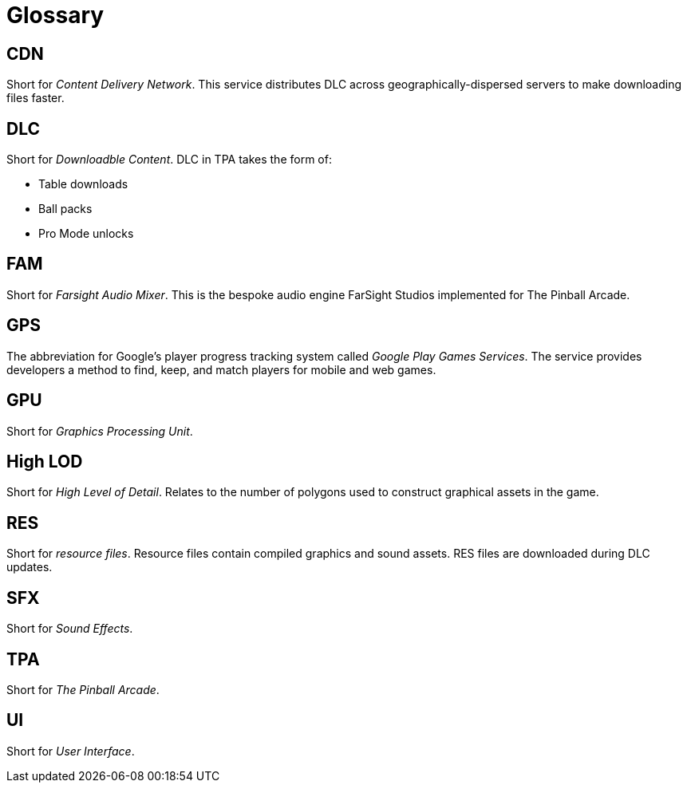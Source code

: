 = Glossary

== CDN

Short for _Content Delivery Network_. 
This service distributes DLC across geographically-dispersed servers to make downloading files faster.

== DLC

Short for _Downloadble Content_.
DLC in TPA takes the form of:

* Table downloads
* Ball packs
* Pro Mode unlocks

== FAM

Short for _Farsight Audio Mixer_. This is the bespoke audio engine FarSight Studios implemented for The Pinball Arcade.

== GPS

The abbreviation for Google's player progress tracking system called _Google Play Games Services_. 
The service provides developers a method to find, keep, and match players for mobile and web games.

== GPU

Short for _Graphics Processing Unit_.

== High LOD

Short for _High Level of Detail_.
Relates to the number of polygons used to construct graphical assets in the game.

== RES

Short for _resource files_. 
Resource files contain compiled graphics and sound assets.
RES files are downloaded during DLC updates.

== SFX

Short for _Sound Effects_.

== TPA

Short for _The Pinball Arcade_.

== UI

Short for _User Interface_.

